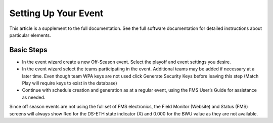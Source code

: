 Setting Up Your Event
=====================

This article is a supplement to the full documentation. See the full software documentation for detailed instructions about particular elements.

Basic Steps
-----------

* In the event wizard create a new Off-Season event. Select the playoff and event settings you desire.
* In the event wizard select the teams participating in the event. Additional teams may be added if necessary at a later time. Even though team WPA keys are not used click Generate Security Keys before leaving this step (Match Play will require keys to exist in the database)
* Continue with schedule creation and generation as at a regular event, using the FMS User’s Guide for assistance as needed.

Since off season events are not using the full set of FMS electronics, the Field Monitor (Website) and Status (FMS) screens will always show Red for the DS-ETH state indicator (X) and 0.000 for the BWU value as they are not available.
